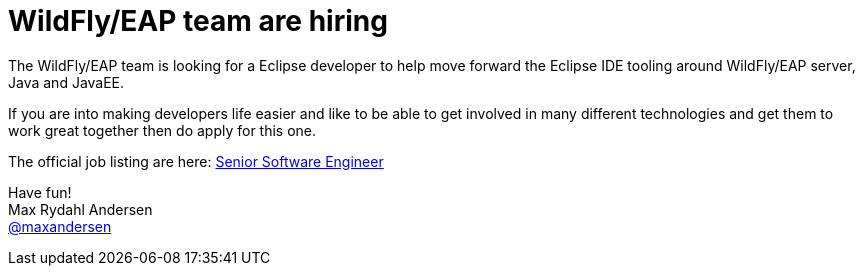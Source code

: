 = WildFly/EAP team are hiring
:page-date: 2017-02-20
:page-layout: blog
:page-author: maxandersen
:page-tags: [job, jbosscentral]

The WildFly/EAP team is looking for a Eclipse developer to help move forward
the Eclipse IDE tooling around WildFly/EAP server, Java and JavaEE.

If you are into making developers life easier and like to be able to
get involved in many different technologies and get them to work great
together then do apply for this one.

The official job listing are here: https://careers-redhat.icims.com/jobs/55763/senior-software-engineer---jboss-eap/job?mobile=false&width=900&height=500&bga=true&needsRedirect=false&jan1offset=60&jun1offset=120[Senior Software Engineer]

Have fun! +
Max Rydahl Andersen +
http://twitter.com/maxandersen[@maxandersen]
